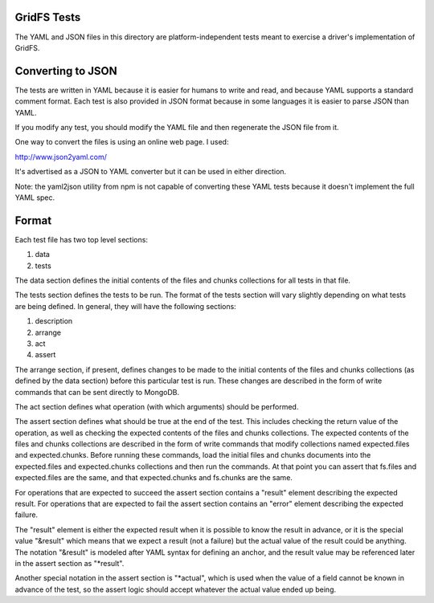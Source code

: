 GridFS Tests
============

The YAML and JSON files in this directory are platform-independent tests
meant to exercise a driver's implementation of GridFS.

Converting to JSON
==================

The tests are written in YAML because it is easier for humans to write
and read, and because YAML supports a standard comment format. Each test
is also provided in JSON format because in some languages it is easier
to parse JSON than YAML.

If you modify any test, you should modify the YAML file and then
regenerate the JSON file from it. 
	
One way to convert the files is using an online web page. I used:

http://www.json2yaml.com/

It's advertised as a JSON to YAML converter but it can be used in either direction.

Note: the yaml2json utility from npm is not capable of converting these YAML tests
because it doesn't implement the full YAML spec.
	
Format
======

Each test file has two top level sections:

1. data
2. tests

The data section defines the initial contents of the files and chunks
collections for all tests in that file.

The tests section defines the tests to be run. The format of the tests
section will vary slightly depending on what tests are being defined.
In general, they will have the following sections:

1. description
2. arrange
3. act
4. assert

The arrange section, if present, defines changes to be made to the 
initial contents of the files and chunks collections (as defined by
the data section) before this particular test is run. These changes
are described in the form of write commands that can be sent directly
to MongoDB.

The act section defines what operation (with which arguments) should
be performed.

The assert section defines what should be true at the end of the test.
This includes checking the return value of the operation, as well as
checking the expected contents of the files and chunks collections. The
expected contents of the files and chunks collections are described
in the form of write commands that modify collections named
expected.files and expected.chunks. Before running these commands,
load the initial files and chunks documents into the expected.files
and expected.chunks collections and then run the commands. At that point
you can assert that fs.files and expected.files are the same, and that
expected.chunks and fs.chunks are the same. 

For operations that are expected to succeed the assert section contains
a "result" element describing the expected result. For operations
that are expected to fail the assert section contains an "error"
element describing the expected failure.

The "result" element is either the expected result when it is possible to 
know the result in advance, or it is the special value "&result"
which means that we expect a result (not a failure) but the actual
value of the result could be anything. The notation "&result" is
modeled after YAML syntax for defining an anchor, and the 
result value may be referenced later in the assert section as
"*result".

Another special notation in the assert section is "*actual", which
is used when the value of a field cannot be known in advance of the
test, so the assert logic should accept whatever the actual value
ended up being.
